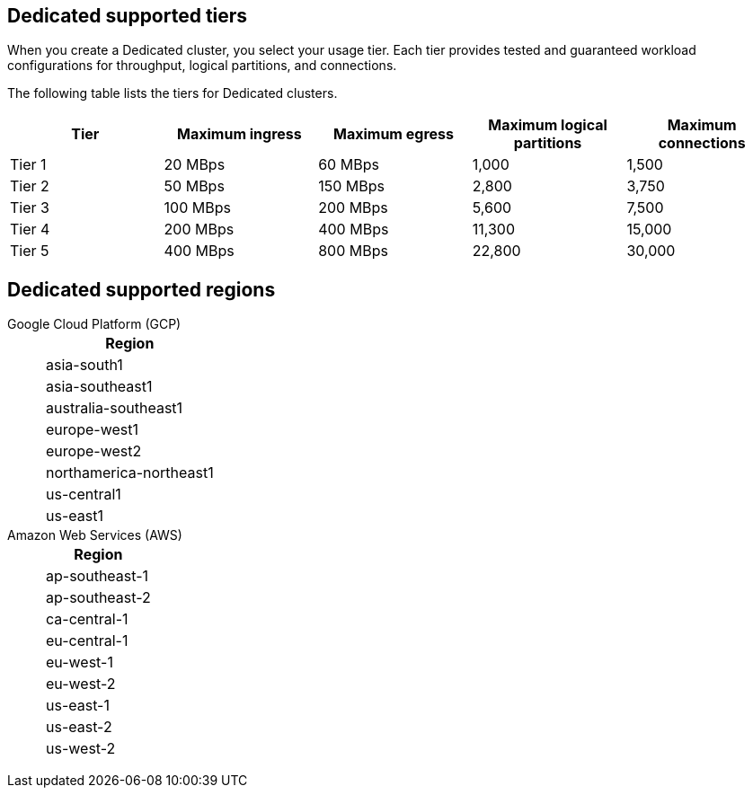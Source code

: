 ifdef::env-byoc[]
== BYOC supported tiers

When you create a BYOC cluster, you select your usage tier. Each tier provides tested and guaranteed workload configurations for throughput, logical partitions, and connections. 

The following table lists the supported tiers for BYOC clusters. 

|=== 
| Tier | Maximum ingress | Maximum egress | Maximum logical partitions | Maximum connections

| Tier 1 | 20 MBps | 60 MBps | 1,000 | 1,500
| Tier 2 | 50 MBps | 150 MBps | 2,800 | 3,750
| Tier 3 | 100 MBps | 200 MBps | 5,600 | 7,500
| Tier 4 | 200 MBps | 400 MBps | 11,300 | 15,000
| Tier 5 | 400 MBps | 800 MBps | 22,800 | 30,000
| Tier 6 | 800 MBps | 1,600 MBps | 45,000 | 60,000
| Tier 7 | 1,200 MBps | 2,400 MBps | 67,500 | 90,000
| Tier 8 | 1,600 MBps | 3,200 MBps | 90,000 | 120,000
| Tier 9 | 2,000 MBps | 4,000 MBps | 112,500 | 150,000
|===


== BYOC supported regions

[tabs]
====
Google Cloud Platform (GCP)::
+
--
|=== 
| Region 

| asia-south1 
| asia-southeast1
| australia-southeast1
| europe-west1
| europe-west2
| europe-west3
| northamerica-northeast1
| us-central1
| us-east1
| us-east4
| us-west1
|===
--
Amazon Web Services (AWS)::
+
--
|=== 
| Region 

| af-south-1 
| ap-south-1
| ap-southeast-1
| ap-southeast-2
| ca-central-1
| eu-central-1
| eu-west-1
| eu-west-2
| sa-east-1
| us-east-1
| us-east-2
| us-west-2
|===
--
====
endif::[]

ifndef::env-byoc[]
== Dedicated supported tiers

When you create a Dedicated cluster, you select your usage tier. Each tier provides tested and guaranteed workload configurations for throughput, logical partitions, and connections. 

The following table lists the tiers for Dedicated clusters. 

|=== 
| Tier | Maximum ingress | Maximum egress | Maximum logical partitions | Maximum connections

| Tier 1 | 20 MBps | 60 MBps | 1,000 | 1,500
| Tier 2 | 50 MBps | 150 MBps | 2,800 | 3,750
| Tier 3 | 100 MBps | 200 MBps | 5,600 | 7,500
| Tier 4 | 200 MBps | 400 MBps | 11,300 | 15,000
| Tier 5 | 400 MBps | 800 MBps | 22,800 | 30,000
|===


== Dedicated supported regions

[tabs]
====
Google Cloud Platform (GCP)::
+
--
|=== 
| Region 

| asia-south1 
| asia-southeast1
| australia-southeast1
| europe-west1
| europe-west2
| northamerica-northeast1
| us-central1
| us-east1
|===
--
Amazon Web Services (AWS)::
+
--
|=== 
| Region 

| ap-southeast-1
| ap-southeast-2
| ca-central-1
| eu-central-1
| eu-west-1
| eu-west-2
| us-east-1
| us-east-2
| us-west-2
|===
--
====
endif::[]